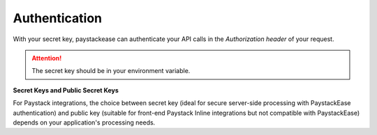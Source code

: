 Authentication
=====================

With your secret key, paystackease can authenticate your API calls in the `Authorization header` of your request.

.. attention::
    The secret key should be in your environment variable.


**Secret Keys and Public Secret Keys**

For Paystack integrations, the choice between secret key (ideal for secure server-side processing with PaystackEase authentication)
and public key (suitable for front-end Paystack Inline integrations but not compatible with PaystackEase)
depends on your application's processing needs.
